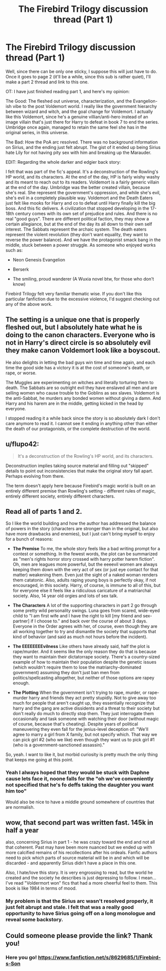 #+TITLE: The Firebird Trilogy discussion thread (Part 1)

* The Firebird Trilogy discussion thread (Part 1)
:PROPERTIES:
:Score: 12
:DateUnix: 1399520018.0
:DateShort: 2014-May-08
:FlairText: Discussion
:END:
Well, since there can be only one sticky, I suppose this will just have to do. Once it goes to page 2 (it'll be a while, since this sub is rather quiet), I'll make a part 2 thread and link to this one.

OT: I have just finished reading part 1, and here's my opinion:

The Good: The fleshed out universe, characterization, and the Evangelion-ish vibe to the post Voldemort world. I really like the government hierarchy between wizard and witch, and the goal change for Voldemort. I actually like this Voldemort, since he's a genuine villian/anti-hero instead of an image villain that's just there for Harry to defeat in book 7 to end the series. Umbridge once again, managed to retain the same feel she has in the original series, in this universe.

The Bad: How the PoA arc resolved. There was no background information on Sirius, and the ending just felt abrupt. The gist of it ended up being Sirius hate Lily for not having pity sex with him and breaking up the Marauder.

EDIT: Regarding the whole darker and edgier back story:

I felt that was part of the fic's appeal. It's a deconstruction of the Rowling's HP world, and its characters. At the end of the day, HP is fairly wishy washy and its meant to reach out to its readers. Voldemort is a fairly generic villain at the end of the day. Umbridge was the better created villain, because she's real. She represent the government's oppression, and while she's evil, she's evil in a completely plausible way. Voldemort and the Death Eaters just felt like mooks for Harry and co to defeat until Harry finally kill the big boss. And this fic delivers. A civilization that stopped developing in the 17-18th century comes with its own set of prejudice and rules. And there is no real "good guys". There are different political faction, they may show a certain allegiance, but at the end of the day its all down to their own self interest. The Sabbats represent the archaic system. The death eaters represent the violent revolution (they don't want equality, they want to reverse the power balance). And we have the protagonist smack bang in the middle, stuck between a power struggle. As someone who enjoyed works such as:

- Neon Genesis Evangelion

- Berserk

- The smiling, proud wanderer (A Wuxia novel btw, for those who don't know)

Firebird Trilogy felt very familiar thematic wise. If you don't like this particular fanfiction due to the excessive violence, I'd suggest checking out any of the above work.


** The setting is a unique one that is properly fleshed out, but I absolutely hate what he is doing to the canon characters. Everyone who is not in Harry's direct circle is so absolutely evil they make canon Voldemort look like a boyscout.

He also delights in letting the bad guys win time and time again, and each time the good side has a victory it is at the cost of someone's death, or rape, or worse.

The Muggles are experimenting on witches and literally torturing them to death. The Sabbats are so outright evil they have enslaved all men and are selling women who cause trouble to the Goblins as sex slaves. Voldemort is the anti-Sabbat, he murders any bonded women without giving a damn. And Harry and his harem are in the middle, getting kicked in the head by everyone.

I stopped reading it a while back since the story is so absolutely dark I don't care anymore to read it. I cannot see it ending in anything other than either the death of our protagonists, or the complete destruction of the world.
:PROPERTIES:
:Author: hovercraft_of_eels
:Score: 8
:DateUnix: 1399563116.0
:DateShort: 2014-May-08
:END:


** u/flupo42:
#+begin_quote
  It's a deconstruction of the Rowling's HP world, and its characters.
#+end_quote

Deconstruction implies taking source material and filling out "skipped" details to point out inconsistencies that make the original story fall apart. Perhaps evolving from there.

The term doesn't apply here because Firebird's magic world is built on an entirely different premise than Rowling's setting - different rules of magic, entirely different society, entirely different characters.
:PROPERTIES:
:Author: flupo42
:Score: 7
:DateUnix: 1399643146.0
:DateShort: 2014-May-09
:END:


** Read all of parts 1 and 2.

So I like the world building and how the author has addressed the balance of powers in the story (characters are stronger than in the original, but also have more drawbacks and enemies), but I just can't bring myself to enjoy for a bunch of reasons:

- *The Premise* To me, the whole story feels like a bad writing prompt for a contest or something. In the fewest words, the plot can be summarized as "men's rights horror story crossed with harry potter harem fiction". Oh, men are leagues more powerful, but the eeeevil women are always keeping them down with the very act of sex (or just eye contact for that matter) weakening them. Even just the sight of a naked woman renders them catatonic. Also, adults raping young boys is perfectly okay, if not encouraged, in this society. Harry, of course, is immune to all of this, but for everyone else it feels like a ridiculous caricature of a matriarchal society. Also, 14 year old orgies and lots of sex talk.

- *The Characters* A lot of the supporting characters in part 2 go through some pretty wild personality swings. Luna goes from scared, wide-eyed child to "I am first wife and I have the right to kill [my friend and sex-partner] if I choose to." and back over the course of about 3 days. Everyone in the Order agrees with her, of course, even though they are all working together to try and dismantle the society that supports that kind of behavior (and said as much not hours before the incident).

- *The EEEEEEEEvilness* Like others have already said, half the plot is rape/murder. And it seems like the only reason they do that is because they want to maintain their dictatorrape society. There's a country-sized example of how to maintain their population despite the genetic issues (which wouldn't require them to lose the matriarchy-dominated government) assuming they don't just ban men from politics/spellcasting altogether, but neither of those options are rapey enough.

- *The Plotting* When the government isn't trying to rape, murder, or rape-murder harry and friends they act pretty stupidly. Not to give away too much for people that aren't caught up, they essentially recognize that harry and the gang are active dissidents and a threat to their society but don't really do much to directly stop them. They just interrogate them occasionally and task someone with watching their door (without magic of course, because that's cheating). Despite years of political maneuvering they even fall for the jenius-level deception of: "We'll agree to marry a girl from X family, but not specify which. That way we can pick girl #2 (who we like) even though they want us to pick girl #1 (who is a government-sanctioned assassin)."

So, yeah. I want to like it, but morbid curiosity is pretty much the only thing that keeps me going at this point.
:PROPERTIES:
:Author: lurkersupremeplus2
:Score: 5
:DateUnix: 1399650413.0
:DateShort: 2014-May-09
:END:

*** Yeah I always hoped that they would be stuck with Daphne cause lets face it, noone falls for the "oh we've conveniently not specified that he's fo deffs taking the daughter you want him too"

Would also be nice to have a middle ground somewhere of countries that are normalish.
:PROPERTIES:
:Score: 1
:DateUnix: 1399764058.0
:DateShort: 2014-May-11
:END:


** wow, that second part was written fast. 145k in half a year

also, concerning Sirius in part 1 - he was crazy toward the end and not all that coherent. Past may have been more nuanced but we ended up with more calcified remains of his recollections after his ordeals. Fanfic authors need to pick which parts of source material will be in and which will be discarded - and apparently Sirius didn't have a place in this one.

Also, I hate/love this story. It is very engrossing to read, but the world he created and the society he describes is just depressing to follow. I mean... I've read "Voldermort won" fics that had a more cheerful feel to them. This book is like 1984 in terms of mood.
:PROPERTIES:
:Author: flupo42
:Score: 3
:DateUnix: 1399558819.0
:DateShort: 2014-May-08
:END:

*** My problem is that the Sirius arc wasn't resolved properly, it just felt abrupt and stale. I felt that was a really good opportunity to have Sirius going off on a long monologue and reveal some backstory.
:PROPERTIES:
:Score: 2
:DateUnix: 1399600222.0
:DateShort: 2014-May-09
:END:


** Could someone please provide the link? Thank you!
:PROPERTIES:
:Author: hardlight2
:Score: 3
:DateUnix: 1399574187.0
:DateShort: 2014-May-08
:END:

*** Here you go! [[https://www.fanfiction.net/s/8629685/1/Firebird-s-Son]]
:PROPERTIES:
:Author: QE11even
:Score: 4
:DateUnix: 1399574687.0
:DateShort: 2014-May-08
:END:
